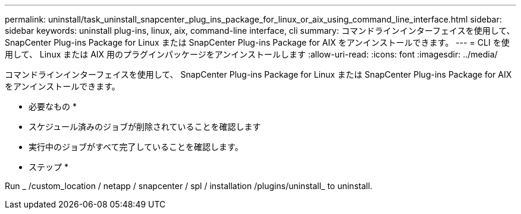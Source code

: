---
permalink: uninstall/task_uninstall_snapcenter_plug_ins_package_for_linux_or_aix_using_command_line_interface.html 
sidebar: sidebar 
keywords: uninstall plug-ins, linux, aix, command-line interface, cli 
summary: コマンドラインインターフェイスを使用して、 SnapCenter Plug-ins Package for Linux または SnapCenter Plug-ins Package for AIX をアンインストールできます。 
---
= CLI を使用して、 Linux または AIX 用のプラグインパッケージをアンインストールします
:allow-uri-read: 
:icons: font
:imagesdir: ../media/


[role="lead"]
コマンドラインインターフェイスを使用して、 SnapCenter Plug-ins Package for Linux または SnapCenter Plug-ins Package for AIX をアンインストールできます。

* 必要なもの *

* スケジュール済みのジョブが削除されていることを確認します
* 実行中のジョブがすべて完了していることを確認します。


* ステップ *

Run _ /custom_location / netapp / snapcenter / spl / installation /plugins/uninstall_ to uninstall.
